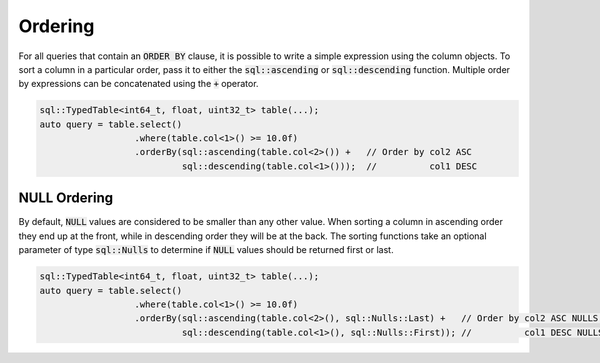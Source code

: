 Ordering
========

For all queries that contain an :code:`ORDER BY` clause, it is possible to write a simple expression using the column
objects. To sort a column in a particular order, pass it to either the :code:`sql::ascending` or :code:`sql::descending`
function. Multiple order by expressions can be concatenated using the :code:`+` operator. 

.. code-block:: cpp

    sql::TypedTable<int64_t, float, uint32_t> table(...);
    auto query = table.select()
                      .where(table.col<1>() >= 10.0f)
                      .orderBy(sql::ascending(table.col<2>()) +   // Order by col2 ASC
                               sql::descending(table.col<1>()));  //          col1 DESC

NULL Ordering
-------------

By default, :code:`NULL` values are considered to be smaller than any other value. When sorting a column in ascending
order they end up at the front, while in descending order they will be at the back. The sorting functions take an
optional parameter of type :code:`sql::Nulls` to determine if :code:`NULL` values should be returned first or last.

.. code-block:: cpp

    sql::TypedTable<int64_t, float, uint32_t> table(...);
    auto query = table.select()
                      .where(table.col<1>() >= 10.0f)
                      .orderBy(sql::ascending(table.col<2>(), sql::Nulls::Last) +   // Order by col2 ASC NULLS LAST
                               sql::descending(table.col<1>(), sql::Nulls::First)); //          col1 DESC NULLS FIRST

